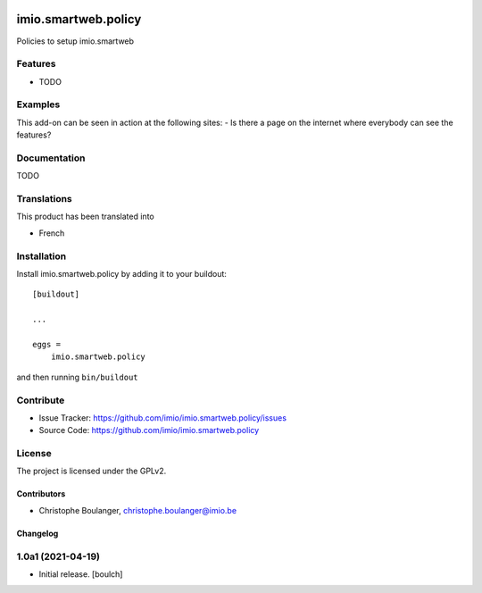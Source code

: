 .. This README is meant for consumption by humans and pypi. Pypi can render rst files so please do not use Sphinx features.
   If you want to learn more about writing documentation, please check out: http://docs.plone.org/about/documentation_styleguide.html
   This text does not appear on pypi or github. It is a comment.

.. image:: https://travis-ci.org/collective/imio.smartweb.policy.svg?branch=master
    :target: https://travis-ci.org/collective/imio.smartweb.policy

.. image:: https://coveralls.io/repos/github/collective/imio.smartweb.policy/badge.svg?branch=master
    :target: https://coveralls.io/github/collective/imio.smartweb.policy?branch=master
    :alt: Coveralls

.. image:: https://img.shields.io/pypi/v/imio.smartweb.policy.svg
    :target: https://pypi.python.org/pypi/imio.smartweb.policy/
    :alt: Latest Version

.. image:: https://img.shields.io/pypi/status/imio.smartweb.policy.svg
    :target: https://pypi.python.org/pypi/imio.smartweb.policy
    :alt: Egg Status

.. image:: https://img.shields.io/pypi/pyversions/imio.smartweb.policy.svg?style=plastic   :alt: Supported - Python Versions

.. image:: https://img.shields.io/pypi/l/imio.smartweb.policy.svg
    :target: https://pypi.python.org/pypi/imio.smartweb.policy/
    :alt: License


====================
imio.smartweb.policy
====================

Policies to setup imio.smartweb

Features
--------

- TODO


Examples
--------

This add-on can be seen in action at the following sites:
- Is there a page on the internet where everybody can see the features?


Documentation
-------------

TODO


Translations
------------

This product has been translated into

- French


Installation
------------

Install imio.smartweb.policy by adding it to your buildout::

    [buildout]

    ...

    eggs =
        imio.smartweb.policy


and then running ``bin/buildout``


Contribute
----------

- Issue Tracker: https://github.com/imio/imio.smartweb.policy/issues
- Source Code: https://github.com/imio/imio.smartweb.policy


License
-------

The project is licensed under the GPLv2.


Contributors
============

- Christophe Boulanger, christophe.boulanger@imio.be


Changelog
=========


1.0a1 (2021-04-19)
------------------

- Initial release.
  [boulch]


